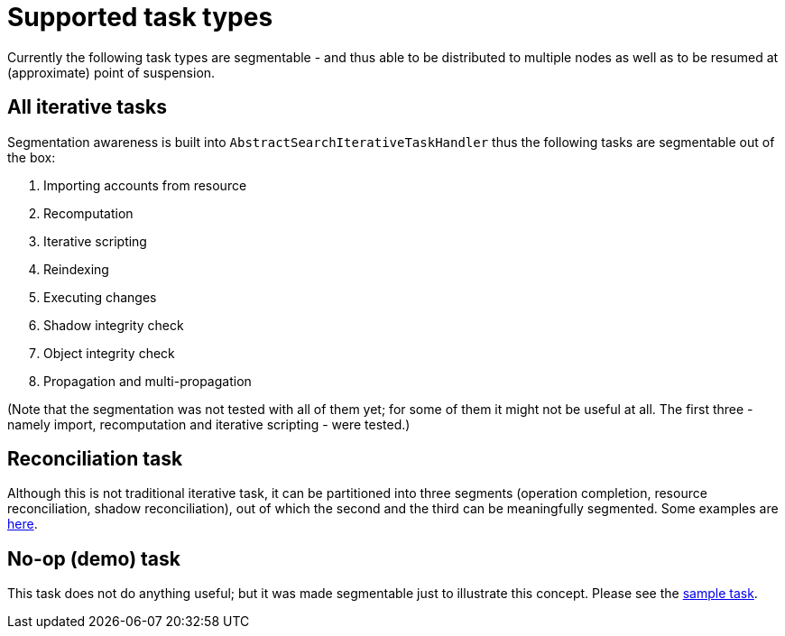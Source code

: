 = Supported task types
:page-wiki-name: Supported task types
:page-wiki-id: 24676737
:page-wiki-metadata-create-user: mederly
:page-wiki-metadata-create-date: 2018-03-28T14:01:14.559+02:00
:page-wiki-metadata-modify-user: mederly
:page-wiki-metadata-modify-date: 2018-03-28T14:01:46.345+02:00

Currently the following task types are segmentable - and thus able to be distributed to multiple nodes as well as to be resumed at (approximate) point of suspension.


== All iterative tasks

Segmentation awareness is built into `AbstractSearchIterativeTaskHandler` thus the following tasks are segmentable out of the box:

. Importing accounts from resource

. Recomputation

. Iterative scripting

. Reindexing

. Executing changes

. Shadow integrity check

. Object integrity check

. Propagation and multi-propagation

(Note that the segmentation was not tested with all of them yet; for some of them it might not be useful at all.
The first three - namely import, recomputation and iterative scripting - were tested.)


== Reconciliation task

Although this is not traditional iterative task, it can be partitioned into three segments (operation completion, resource reconciliation, shadow reconciliation), out of which the second and the third can be meaningfully segmented.
Some examples are xref:/midpoint/devel/design/multi-node-partitioned-and-stateful-tasks/task-partitioning/[here].


== No-op (demo) task

This task does not do anything useful; but it was made segmentable just to illustrate this concept.
Please see the link:https://github.com/Evolveum/midpoint-samples/blob/master/samples/tasks/multinode-task-1.xml[sample task].
